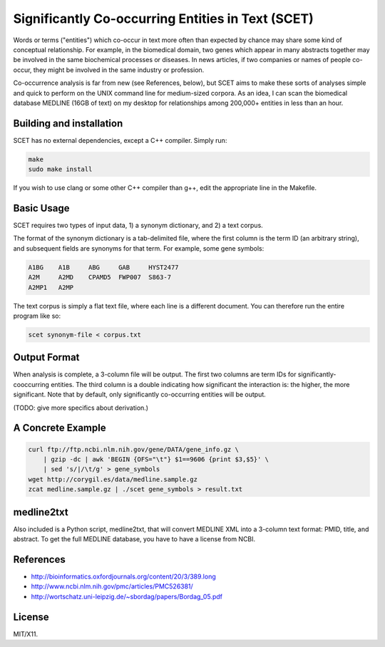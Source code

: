 ==================================================
Significantly Co-occurring Entities in Text (SCET)
==================================================

Words or terms ("entities") which co-occur in text more often than expected by chance may share some kind of conceptual relationship. For example, in the biomedical domain, two genes which appear in many abstracts together may be involved in the same biochemical processes or diseases. In news articles, if two companies or names of people co-occur, they might be involved in the same industry or profession. 

Co-occurrence analysis is far from new (see References, below), but SCET aims to make these sorts of analyses simple and quick to perform on the UNIX command line for medium-sized corpora. As an idea, I can scan the biomedical database MEDLINE (16GB of text) on my desktop for relationships among 200,000+ entities in less than an hour.

Building and installation
=========================

SCET has no external dependencies, except a C++ compiler. Simply run:

.. code-block::

    make
    sudo make install

If you wish to use clang or some other C++ compiler than g++, edit the appropriate line in the Makefile.

Basic Usage
===========

SCET requires two types of input data, 1) a synonym dictionary, and 2) a text corpus.

The format of the synonym dictionary is a tab-delimited file, where the first column is the term ID (an arbitrary string), and subsequent fields are synonyms for that term. For example, some gene symbols:

.. code-block::

    A1BG    A1B     ABG     GAB     HYST2477
    A2M     A2MD    CPAMD5  FWP007  S863-7
    A2MP1   A2MP

The text corpus is simply a flat text file, where each line is a different document. You can therefore run the entire program like so:

.. code-block::

    scet synonym-file < corpus.txt

Output Format
=============

When analysis is complete, a 3-column file will be output. The first two columns are term IDs for significantly-cooccurring entities. The third column is a double indicating how significant the interaction is: the higher, the more significant. Note that by default, only significantly co-occurring entities will be output.

(TODO: give more specifics about derivation.) 

A Concrete Example
==================

.. code-block::

    curl ftp://ftp.ncbi.nlm.nih.gov/gene/DATA/gene_info.gz \ 
        | gzip -dc | awk 'BEGIN {OFS="\t"} $1==9606 {print $3,$5}' \
        | sed 's/|/\t/g' > gene_symbols
    wget http://corygil.es/data/medline.sample.gz
    zcat medline.sample.gz | ./scet gene_symbols > result.txt

medline2txt
===========

Also included is a Python script, medline2txt, that will convert MEDLINE XML into a 3-column text format: PMID, title, and abstract. To get the full MEDLINE database, you have to have a license from NCBI.

References
==========

* http://bioinformatics.oxfordjournals.org/content/20/3/389.long
* http://www.ncbi.nlm.nih.gov/pmc/articles/PMC526381/
* http://wortschatz.uni-leipzig.de/~sbordag/papers/Bordag_05.pdf

License
=======

MIT/X11.
